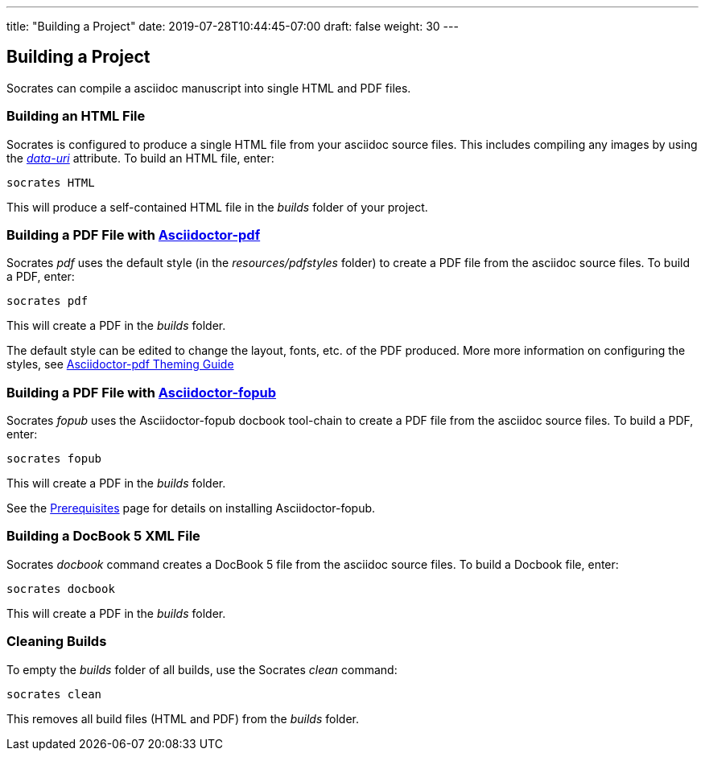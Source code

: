 ---
title: "Building a Project"
date: 2019-07-28T10:44:45-07:00
draft: false
weight: 30
---

== Building a Project

Socrates can compile a asciidoc manuscript into single HTML and PDF files.

=== Building an HTML File

Socrates is configured to produce a single HTML file from your asciidoc source files. This includes compiling any images by using the https://asciidoctor.org/docs/user-manual/#managing-images[_data-uri_] attribute. To build an HTML file, enter:

[source,console]
----
socrates HTML
----

This will produce a self-contained HTML file in the _builds_ folder of your project.

=== Building a PDF File with https://github.com/asciidoctor/asciidoctor-pdf[Asciidoctor-pdf]

Socrates _pdf_ uses the default style (in the _resources/pdfstyles_ folder) to create a PDF file from the asciidoc source files. To build a PDF, enter:

[source,console]
----
socrates pdf
----

This will create a PDF in the _builds_ folder.

The default style can be edited to change the layout, fonts, etc. of the PDF produced. More more information on configuring the styles, see https://github.com/asciidoctor/asciidoctor-pdf/blob/master/docs/theming-guide.adoc[Asciidoctor-pdf Theming Guide]

=== Building a PDF File with https://github.com/asciidoctor/asciidoctor-fopub[Asciidoctor-fopub]

Socrates _fopub_ uses the Asciidoctor-fopub docbook tool-chain to create a PDF file from the asciidoc source files. To build a PDF, enter:

[source,console]
----
socrates fopub
----

This will create a PDF in the _builds_ folder.

See the link:../../getting-started/prereqs[Prerequisites] page for details on installing Asciidoctor-fopub.

=== Building a DocBook 5 XML File

Socrates _docbook_ command creates a DocBook 5 file from the asciidoc source files. To build a Docbook file, enter:

[source,console]
----
socrates docbook
----

This will create a PDF in the _builds_ folder.

=== Cleaning Builds 

To empty the _builds_ folder of all builds, use the Socrates _clean_ command:

[source,console]
----
socrates clean
----

This removes all build files (HTML and PDF) from the _builds_ folder.


